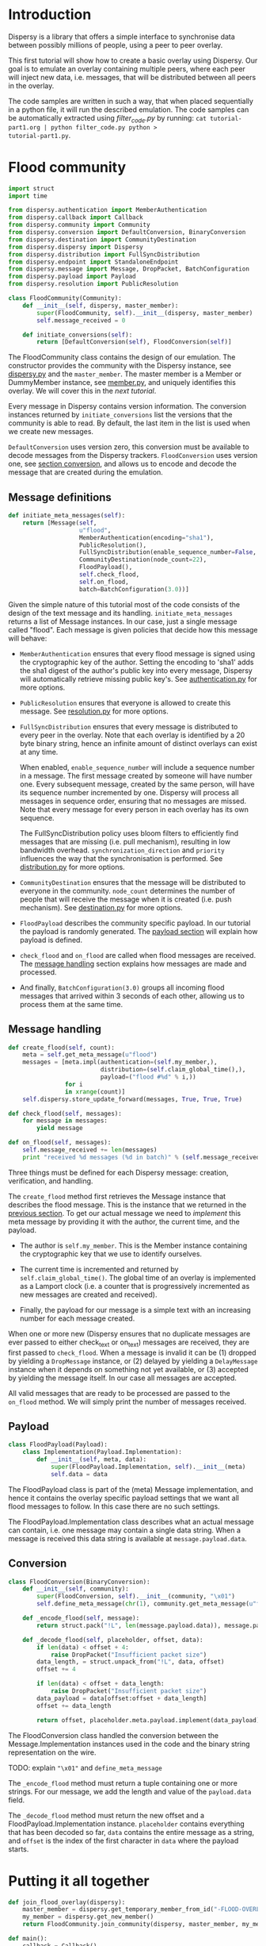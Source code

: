 * Introduction
Dispersy is a library that offers a simple interface to synchronise
data between possibly millions of people, using a peer to peer
overlay.

This first tutorial will show how to create a basic overlay using
Dispersy.  Our goal is to emulate an overlay containing multiple
peers, where each peer will inject new data, i.e. messages, that will
be distributed between all peers in the overlay.

The code samples are written in such a way, that when placed
sequentially in a python file, it will run the described emulation.
The code samples can be automatically extracted using [[filter_code.py][filter_code.py]]
by running: =cat tutorial-part1.org | python filter_code.py python >
tutorial-part1.py=.

* Flood community
#+BEGIN_SRC python
import struct
import time

from dispersy.authentication import MemberAuthentication
from dispersy.callback import Callback
from dispersy.community import Community
from dispersy.conversion import DefaultConversion, BinaryConversion
from dispersy.destination import CommunityDestination
from dispersy.dispersy import Dispersy
from dispersy.distribution import FullSyncDistribution
from dispersy.endpoint import StandaloneEndpoint
from dispersy.message import Message, DropPacket, BatchConfiguration
from dispersy.payload import Payload
from dispersy.resolution import PublicResolution

class FloodCommunity(Community):
    def __init__(self, dispersy, master_member):
        super(FloodCommunity, self).__init__(dispersy, master_member)
        self.message_received = 0

    def initiate_conversions(self):
        return [DefaultConversion(self), FloodConversion(self)]
#+END_SRC

The FloodCommunity class contains the design of our emulation.  The
constructor provides the community with the Dispersy instance, see
[[../dispersy.py][dispersy.py]] and the =master_member=.  The master member is a Member or
DummyMember instance, see [[../member.py][member.py]], and uniquely identifies this
overlay.  We will cover this in the [[tutorial-part2.org][next tutorial]].

Every message in Dispersy contains version information.  The
conversion instances returned by =initiate_conversions= list the
versions that the community is able to read.  By default, the last
item in the list is used when we create new messages.

=DefaultConversion= uses version zero, this conversion must be
available to decode messages from the Dispersy trackers.
=FloodConversion= uses version one, see [[#conversion][section conversion]], and allows
us to encode and decode the message that are created during the
emulation.

** Message definitions
#+BEGIN_SRC python
    def initiate_meta_messages(self):
        return [Message(self,
                        u"flood",
                        MemberAuthentication(encoding="sha1"),
                        PublicResolution(),
                        FullSyncDistribution(enable_sequence_number=False, synchronization_direction=u"ASC", priority=128),
                        CommunityDestination(node_count=22),
                        FloodPayload(),
                        self.check_flood,
                        self.on_flood,
                        batch=BatchConfiguration(3.0))]
#+END_SRC

Given the simple nature of this tutorial most of the code consists of
the design of the text message and its handling.
=initiate_meta_messages= returns a list of Message instances.  In our
case, just a single message called "flood".  Each message is given
policies that decide how this message will behave:

- =MemberAuthentication= ensures that every flood message is signed
  using the cryptographic key of the author.  Setting the encoding to
  'sha1' adds the sha1 digest of the author's public key into every
  message, Dispersy will automatically retrieve missing public key's.
  See [[../authentication.py][authentication.py]] for more options.

- =PublicResolution= ensures that everyone is allowed to create this
  message.  See [[../resolution.py][resolution.py]] for more options.

- =FullSyncDistribution= ensures that every message is distributed to
  every peer in the overlay.  Note that each overlay is identified by
  a 20 byte binary string, hence an infinite amount of distinct
  overlays can exist at any time.

  When enabled, =enable_sequence_number= will include a sequence
  number in a message.  The first message created by someone will have
  number one.  Every subsequent message, created by the same person,
  will have its sequence number incremented by one.  Dispersy will
  process all messages in sequence order, ensuring that no messages
  are missed.  Note that every message for every person in each
  overlay has its own sequence.

  The FullSyncDistribution policy uses bloom filters to efficiently
  find messages that are missing (i.e. pull mechanism), resulting in
  low bandwidth overhead.  =synchronization_direction= and =priority=
  influences the way that the synchronisation is performed.  See
  [[../distribution.py][distribution.py]] for more options.

- =CommunityDestination= ensures that the message will be distributed
  to everyone in the community.  =node_count= determines the number of
  people that will receive the message when it is created (i.e. push
  mechanism).  See [[../destination.py][destination.py]] for more options.

- =FloodPayload= describes the community specific payload.  In our
  tutorial the payload is randomly generated.  The [[#payload][payload section]]
  will explain how payload is defined.

- =check_flood= and =on_flood= are called when flood messages are
  received.  The [[#message-handling][message handling]] section explains how messages are
  made and processed.

- And finally, =BatchConfiguration(3.0)= groups all incoming flood
  messages that arrived within 3 seconds of each other, allowing us to
  process them at the same time.

** Message handling
#+BEGIN_SRC python
    def create_flood(self, count):
        meta = self.get_meta_message(u"flood")
        messages = [meta.impl(authentication=(self.my_member,),
                              distribution=(self.claim_global_time(),),
                              payload=("flood #%d" % i,))
                    for i
                    in xrange(count)]
        self.dispersy.store_update_forward(messages, True, True, True)

    def check_flood(self, messages):
        for message in messages:
            yield message

    def on_flood(self, messages):
        self.message_received += len(messages)
        print "received %d messages (%d in batch)" % (self.message_received, len(messages))
#+END_SRC

Three things must be defined for each Dispersy message: creation,
verification, and handling.

The =create_flood= method first retrieves the Message instance that
describes the flood message.  This is the instance that we returned in
the [[#message-definitions][previous section]].  To get our actual message we need to
/implement/ this meta message by providing it with the author, the
current time, and the payload.

- The author is =self.my_member=.  This is the Member instance
  containing the cryptographic key that we use to identify ourselves.

- The current time is incremented and returned by
  =self.claim_global_time()=.  The global time of an overlay is
  implemented as a Lamport clock (i.e. a counter that is progressively
  incremented as new messages are created and received).

- Finally, the payload for our message is a simple text with an
  increasing number for each message created.

When one or more new (Dispersy ensures that no duplicate messages are
ever passed to either check_text or on_text) messages are received,
they are first passed to =check_flood=.  When a message is invalid it
can be (1) dropped by yielding a =DropMessage= instance, or (2)
delayed by yielding a =DelayMessage= instance when it depends on
something not yet available, or (3) accepted by yielding the message
itself.  In our case all messages are accepted.

All valid messages that are ready to be processed are passed to the
=on_flood= method.  We will simply print the number of messages
received.

** Payload
#+BEGIN_SRC python
class FloodPayload(Payload):
    class Implementation(Payload.Implementation):
        def __init__(self, meta, data):
            super(FloodPayload.Implementation, self).__init__(meta)
            self.data = data
#+END_SRC

The FloodPayload class is part of the (meta) Message implementation,
and hence it contains the overlay specific payload settings that we
want all flood messages to follow.  In this case there are no such
settings.

The FloodPayload.Implementation class describes what an actual message
can contain, i.e. one message may contain a single data string.  When
a message is received this data string is available at
=message.payload.data=.

** Conversion
#+BEGIN_SRC python
class FloodConversion(BinaryConversion):
    def __init__(self, community):
        super(FloodConversion, self).__init__(community, "\x01")
        self.define_meta_message(chr(1), community.get_meta_message(u"flood"), self._encode_flood, self._decode_flood)

    def _encode_flood(self, message):
        return struct.pack("!L", len(message.payload.data)), message.payload.data

    def _decode_flood(self, placeholder, offset, data):
        if len(data) < offset + 4:
            raise DropPacket("Insufficient packet size")
        data_length, = struct.unpack_from("!L", data, offset)
        offset += 4

        if len(data) < offset + data_length:
            raise DropPacket("Insufficient packet size")
        data_payload = data[offset:offset + data_length]
        offset += data_length

        return offset, placeholder.meta.payload.implement(data_payload)
#+END_SRC

The FloodConversion class handled the conversion between the
Message.Implementation instances used in the code and the binary
string representation on the wire.

TODO: explain ="\x01"= and =define_meta_message=

The =_encode_flood= method must return a tuple containing one or more
strings.  For our message, we add the length and value of the
=payload.data= field.

The =_decode_flood= method must return the new offset and a
FloodPayload.Implementation instance.  =placeholder= contains
everything that has been decoded so far, =data= contains the entire
message as a string, and =offset= is the index of the first character
in =data= where the payload starts.

* Putting it all together
#+BEGIN_SRC python
def join_flood_overlay(dispersy):
    master_member = dispersy.get_temporary_member_from_id("-FLOOD-OVERLAY-HASH-")
    my_member = dispersy.get_new_member()
    return FloodCommunity.join_community(dispersy, master_member, my_member)

def main():
    callback = Callback()
    endpoint = StandaloneEndpoint(10000)
    dispersy = Dispersy(callback, endpoint, u".", u":memory:")
    dispersy.start()
    print "Dispersy is listening on port %d" % dispersy.lan_address[1]

    community = callback.call(join_flood_overlay, (dispersy,))
    callback.register(community.create_flood, (100,), delay=10.0)

    try:
        while callback.is_running:
            time.sleep(5.0)

            if community.message_received >= 10 * 100:
                time.sleep(60.0)
                break

    except KeyboardInterrupt:
        print "shutdown"

    finally:
        dispersy.stop()

if __name__ == "__main__":
    main()
#+END_SRC

Now that we have our community implemented, we must start Dispersy and
join the overlay.  To start Dispersy we need to give it a thread to
run on and a UDP socket to listen to, this is handled by =Callback()=
and =StandaloneEndpoint(...)= respectively.

We instruct Dispersy to use the current working directory to store any
files, and use a =:memory:= SQLite database.  The following
=dispersy.start()= will start the callback thread, bind to an
available UDP port, and create the database.

Finally, =callback.register(...)= will schedule =join_flood_overlay=
to be run on the callback thread where it will create the
=master_member= that uniquely identifies this overlay, the =member=
that identifies this peer, and the =community= itself.  Lastly,
=create_flood= is called, thereby giving the peers in the overlay
something to gossip about.

#+BEGIN_SRC sh
for (( PEER=1; PEER<10; PEER++ )); do
    python -O tutorial-part1.py &
done
wait
#+END_SRC

With the above shell script we can run multiple peers at the same
time.  Once all expected (i.e. 10 * 100) messages have been receive,
the peers will stay online for little while to distribute messages to
other peers.
